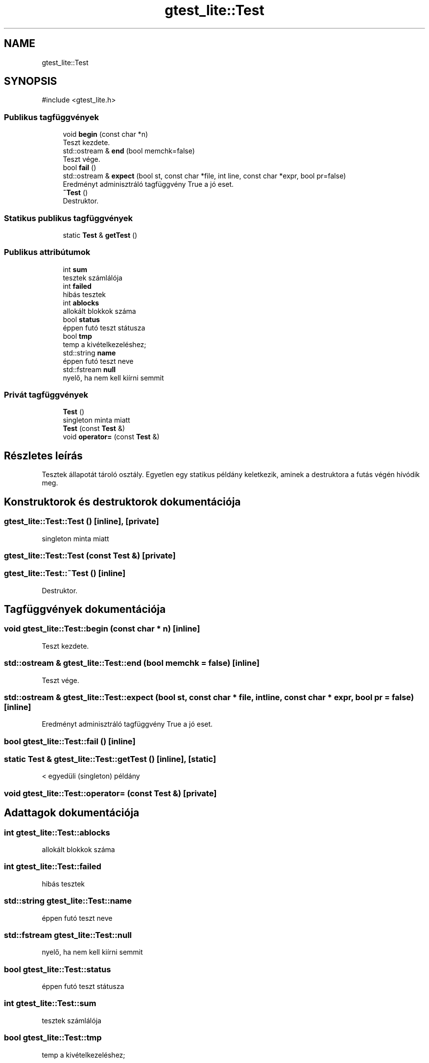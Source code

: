 .TH "gtest_lite::Test" 3 "Version 1.0.0" "sikidom" \" -*- nroff -*-
.ad l
.nh
.SH NAME
gtest_lite::Test
.SH SYNOPSIS
.br
.PP
.PP
\fR#include <gtest_lite\&.h>\fP
.SS "Publikus tagfüggvények"

.in +1c
.ti -1c
.RI "void \fBbegin\fP (const char *n)"
.br
.RI "Teszt kezdete\&. "
.ti -1c
.RI "std::ostream & \fBend\fP (bool memchk=false)"
.br
.RI "Teszt vége\&. "
.ti -1c
.RI "bool \fBfail\fP ()"
.br
.ti -1c
.RI "std::ostream & \fBexpect\fP (bool st, const char *file, int line, const char *expr, bool pr=false)"
.br
.RI "Eredményt adminisztráló tagfüggvény True a jó eset\&. "
.ti -1c
.RI "\fB~Test\fP ()"
.br
.RI "Destruktor\&. "
.in -1c
.SS "Statikus publikus tagfüggvények"

.in +1c
.ti -1c
.RI "static \fBTest\fP & \fBgetTest\fP ()"
.br
.in -1c
.SS "Publikus attribútumok"

.in +1c
.ti -1c
.RI "int \fBsum\fP"
.br
.RI "tesztek számlálója "
.ti -1c
.RI "int \fBfailed\fP"
.br
.RI "hibás tesztek "
.ti -1c
.RI "int \fBablocks\fP"
.br
.RI "allokált blokkok száma "
.ti -1c
.RI "bool \fBstatus\fP"
.br
.RI "éppen futó teszt státusza "
.ti -1c
.RI "bool \fBtmp\fP"
.br
.RI "temp a kivételkezeléshez; "
.ti -1c
.RI "std::string \fBname\fP"
.br
.RI "éppen futó teszt neve "
.ti -1c
.RI "std::fstream \fBnull\fP"
.br
.RI "nyelő, ha nem kell kiírni semmit "
.in -1c
.SS "Privát tagfüggvények"

.in +1c
.ti -1c
.RI "\fBTest\fP ()"
.br
.RI "singleton minta miatt "
.ti -1c
.RI "\fBTest\fP (const \fBTest\fP &)"
.br
.ti -1c
.RI "void \fBoperator=\fP (const \fBTest\fP &)"
.br
.in -1c
.SH "Részletes leírás"
.PP 
Tesztek állapotát tároló osztály\&. Egyetlen egy statikus példány keletkezik, aminek a destruktora a futás végén hívódik meg\&. 
.SH "Konstruktorok és destruktorok dokumentációja"
.PP 
.SS "gtest_lite::Test::Test ()\fR [inline]\fP, \fR [private]\fP"

.PP
singleton minta miatt 
.SS "gtest_lite::Test::Test (const \fBTest\fP &)\fR [private]\fP"

.SS "gtest_lite::Test::~Test ()\fR [inline]\fP"

.PP
Destruktor\&. 
.SH "Tagfüggvények dokumentációja"
.PP 
.SS "void gtest_lite::Test::begin (const char * n)\fR [inline]\fP"

.PP
Teszt kezdete\&. 
.SS "std::ostream & gtest_lite::Test::end (bool memchk = \fRfalse\fP)\fR [inline]\fP"

.PP
Teszt vége\&. 
.SS "std::ostream & gtest_lite::Test::expect (bool st, const char * file, int line, const char * expr, bool pr = \fRfalse\fP)\fR [inline]\fP"

.PP
Eredményt adminisztráló tagfüggvény True a jó eset\&. 
.SS "bool gtest_lite::Test::fail ()\fR [inline]\fP"

.SS "static \fBTest\fP & gtest_lite::Test::getTest ()\fR [inline]\fP, \fR [static]\fP"
< egyedüli (singleton) példány
.SS "void gtest_lite::Test::operator= (const \fBTest\fP &)\fR [private]\fP"

.SH "Adattagok dokumentációja"
.PP 
.SS "int gtest_lite::Test::ablocks"

.PP
allokált blokkok száma 
.SS "int gtest_lite::Test::failed"

.PP
hibás tesztek 
.SS "std::string gtest_lite::Test::name"

.PP
éppen futó teszt neve 
.SS "std::fstream gtest_lite::Test::null"

.PP
nyelő, ha nem kell kiírni semmit 
.SS "bool gtest_lite::Test::status"

.PP
éppen futó teszt státusza 
.SS "int gtest_lite::Test::sum"

.PP
tesztek számlálója 
.SS "bool gtest_lite::Test::tmp"

.PP
temp a kivételkezeléshez; 

.SH "Szerző"
.PP 
Ezt a dokumentációt a Doxygen készítette a sikidom projekthez a forráskódból\&.
